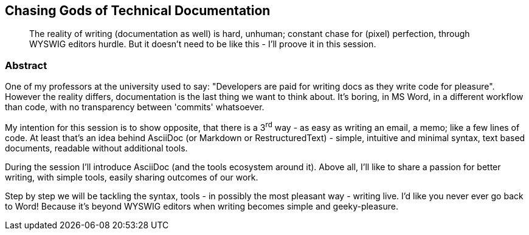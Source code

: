 :title: Chasing Gods of Technical Documentation
:subtitle: The reality of writing (documentation as well) is hard, unhuman; constant chase for (pixel) perfection, through WYSWIG editors hurdle. But it doesn't need to be like this - I'll proove it in this session.

== {title}

> {subtitle}

=== Abstract

One of my professors at the university used to say: "Developers are paid for writing docs as they write code for pleasure".
However the reality differs, documentation is the last thing we want to think about.
It's boring, in MS Word, in a different workflow than code, with no transparency between 'commits' whatsoever.

My intention for this session is to show opposite, that there is a 3^rd^ way - as easy as writing an email, a memo; like a few lines of code.
At least that's an idea behind AsciiDoc (or Markdown or RestructuredText) - simple, intuitive and minimal syntax, text based documents, readable without additional tools.

During the session I'll introduce AsciiDoc (and the tools ecosystem around it).
Above all, I'll like to share a passion for better writing, with simple tools, easily sharing outcomes of our work.

Step by step we will be tackling the syntax, tools - in possibly the most pleasant way - writing live.
I'd like you never ever go back to Word! Because it's beyond WYSWIG editors when writing becomes simple and geeky-pleasure.
